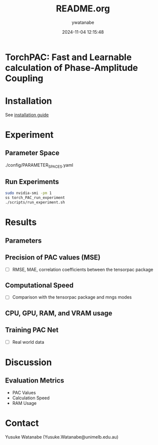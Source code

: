 #+TITLE: README.org
#+AUTHOR: ywatanabe
#+DATE: 2024-11-04 12:15:48





* TorchPAC: Fast and Learnable calculation of Phase-Amplitude Coupling

* Installation
See [[./docs/installation.md][installation guide]]

* Experiment
** Parameter Space
./config/PARAMETER_SPACES.yaml

** Run Experiments
#+begin_src bash
sudo nvidia-smi -pm 1
ss torch_PAC_run_experiment 
./scripts/run_experiment.sh
#+end_src

* Results
** Parameters

** Precision of PAC values (MSE)
- [ ] RMSE, MAE, correlation coefficients between the tensorpac package
  
** Computational Speed
- [ ] Comparison with the tensorpac package and mngs modes

** CPU, GPU, RAM, and VRAM usage
  
** Training PAC Net
- [ ] Real world data

* Discussion

** Evaluation Metrics
- PAC Values
- Calculation Speed  
- RAM Usage

* Contact
Yusuke Watanabe (Yusuke.Watanabe@unimelb.edu.au)
